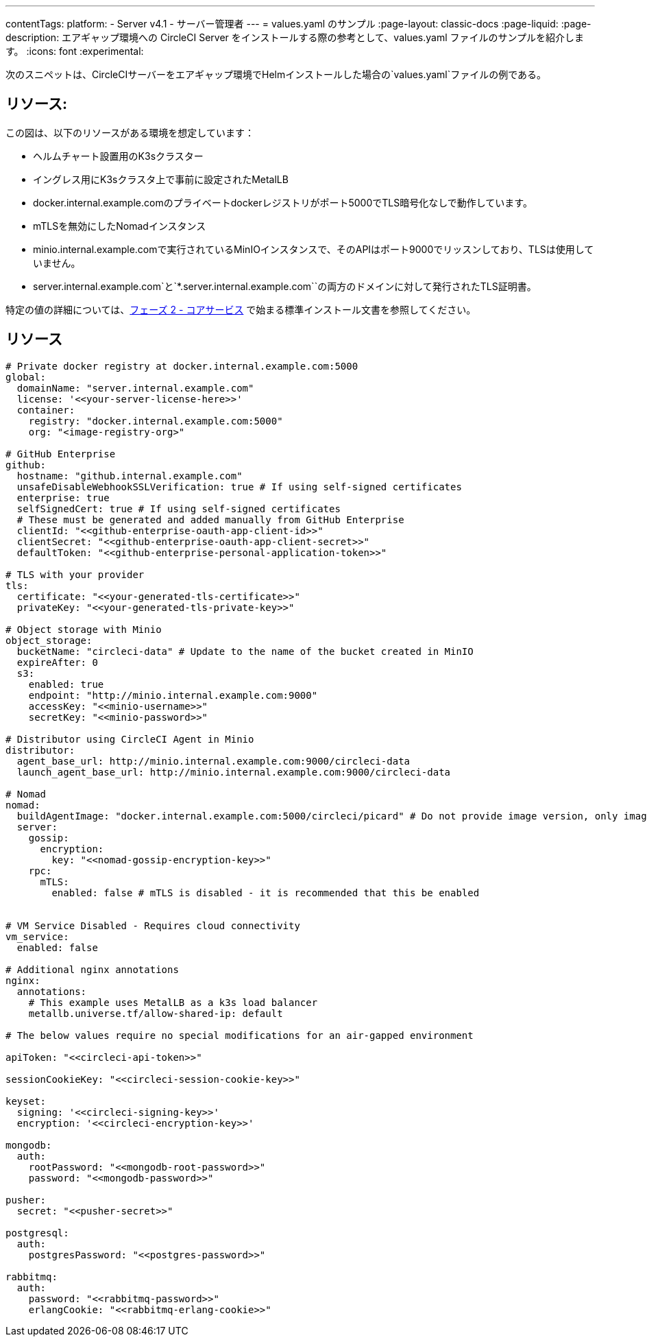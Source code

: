 ---

contentTags:
  platform:
  - Server v4.1
  - サーバー管理者
---
= values.yaml のサンプル
:page-layout: classic-docs
:page-liquid:
:page-description: エアギャップ環境への CircleCI Server をインストールする際の参考として、values.yaml ファイルのサンプルを紹介します。
:icons: font
:experimental:

次のスニペットは、CircleCIサーバーをエアギャップ環境でHelmインストールした場合の`values.yaml`ファイルの例である。

[#resources]
== リソース:

この図は、以下のリソースがある環境を想定しています：

- ヘルムチャート設置用のK3sクラスター
- イングレス用にK3sクラスタ上で事前に設定されたMetalLB
- docker.internal.example.comのプライベートdockerレジストリがポート5000でTLS暗号化なしで動作しています。
- mTLSを無効にしたNomadインスタンス
- minio.internal.example.comで実行されているMinIOインスタンスで、そのAPIはポート9000でリッスンしており、TLSは使用していません。
- server.internal.example.com`と`*.server.internal.example.com``の両方のドメインに対して発行されたTLS証明書。

特定の値の詳細については、xref:../installation/phase-2-core-services#[フェーズ 2 - コアサービス] で始まる標準インストール文書を参照してください。

[#values]
== リソース

[source, yaml]
----

# Private docker registry at docker.internal.example.com:5000
global:
  domainName: "server.internal.example.com"
  license: '<<your-server-license-here>>'
  container:
    registry: "docker.internal.example.com:5000"
    org: "<image-registry-org>"

# GitHub Enterprise
github:
  hostname: "github.internal.example.com"
  unsafeDisableWebhookSSLVerification: true # If using self-signed certificates
  enterprise: true
  selfSignedCert: true # If using self-signed certificates
  # These must be generated and added manually from GitHub Enterprise
  clientId: "<<github-enterprise-oauth-app-client-id>>"
  clientSecret: "<<github-enterprise-oauth-app-client-secret>>"
  defaultToken: "<<github-enterprise-personal-application-token>>"

# TLS with your provider
tls:
  certificate: "<<your-generated-tls-certificate>>"
  privateKey: "<<your-generated-tls-private-key>>"

# Object storage with Minio
object_storage:
  bucketName: "circleci-data" # Update to the name of the bucket created in MinIO
  expireAfter: 0
  s3:
    enabled: true
    endpoint: "http://minio.internal.example.com:9000"
    accessKey: "<<minio-username>>"
    secretKey: "<<minio-password>>"

# Distributor using CircleCI Agent in Minio
distributor:
  agent_base_url: http://minio.internal.example.com:9000/circleci-data
  launch_agent_base_url: http://minio.internal.example.com:9000/circleci-data

# Nomad
nomad:
  buildAgentImage: "docker.internal.example.com:5000/circleci/picard" # Do not provide image version, only image name and registry
  server:
    gossip:
      encryption:
        key: "<<nomad-gossip-encryption-key>>"
    rpc:
      mTLS:
        enabled: false # mTLS is disabled - it is recommended that this be enabled


# VM Service Disabled - Requires cloud connectivity
vm_service:
  enabled: false

# Additional nginx annotations
nginx:
  annotations:
    # This example uses MetalLB as a k3s load balancer
    metallb.universe.tf/allow-shared-ip: default

# The below values require no special modifications for an air-gapped environment

apiToken: "<<circleci-api-token>>"

sessionCookieKey: "<<circleci-session-cookie-key>>"

keyset:
  signing: '<<circleci-signing-key>>'
  encryption: '<<circleci-encryption-key>>'

mongodb:
  auth:
    rootPassword: "<<mongodb-root-password>>"
    password: "<<mongodb-password>>"

pusher:
  secret: "<<pusher-secret>>"

postgresql:
  auth:
    postgresPassword: "<<postgres-password>>"

rabbitmq:
  auth:
    password: "<<rabbitmq-password>>"
    erlangCookie: "<<rabbitmq-erlang-cookie>>"

----